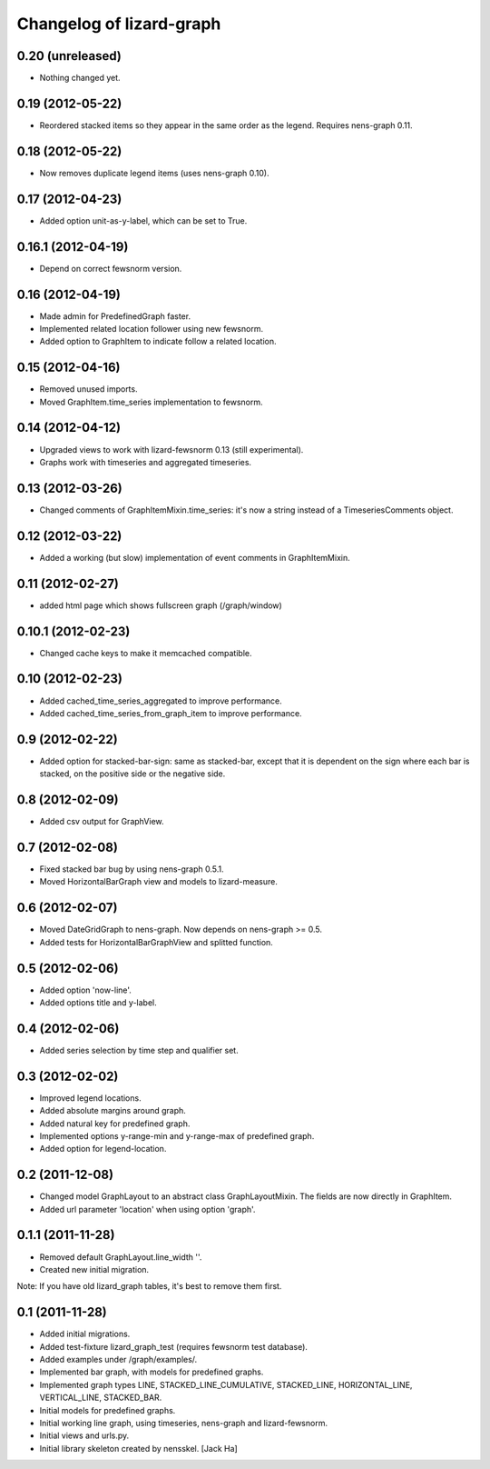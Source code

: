 Changelog of lizard-graph
===================================================


0.20 (unreleased)
-----------------

- Nothing changed yet.


0.19 (2012-05-22)
-----------------

- Reordered stacked items so they appear in the same order as the
  legend. Requires nens-graph 0.11.


0.18 (2012-05-22)
-----------------

- Now removes duplicate legend items (uses nens-graph 0.10).


0.17 (2012-04-23)
-----------------

- Added option unit-as-y-label, which can be set to True.


0.16.1 (2012-04-19)
-------------------

- Depend on correct fewsnorm version.


0.16 (2012-04-19)
-----------------

- Made admin for PredefinedGraph faster.

- Implemented related location follower using new fewsnorm.

- Added option to GraphItem to indicate follow a related location.


0.15 (2012-04-16)
-----------------

- Removed unused imports.

- Moved GraphItem.time_series implementation to fewsnorm.


0.14 (2012-04-12)
-----------------

- Upgraded views to work with lizard-fewsnorm 0.13 (still
  experimental).

- Graphs work with timeseries and aggregated timeseries.


0.13 (2012-03-26)
-----------------

- Changed comments of GraphItemMixin.time_series: it's now a string
  instead of a TimeseriesComments object.


0.12 (2012-03-22)
-----------------

- Added a working (but slow) implementation of event comments in
  GraphItemMixin.


0.11 (2012-02-27)
-----------------

- added html page which shows fullscreen graph (/graph/window)


0.10.1 (2012-02-23)
-------------------

- Changed cache keys to make it memcached compatible.


0.10 (2012-02-23)
-----------------

- Added cached_time_series_aggregated to improve performance.

- Added cached_time_series_from_graph_item to improve performance.


0.9 (2012-02-22)
----------------

- Added option for stacked-bar-sign: same as stacked-bar, except that
  it is dependent on the sign where each bar is stacked, on the
  positive side or the negative side.


0.8 (2012-02-09)
----------------

- Added csv output for GraphView.


0.7 (2012-02-08)
----------------

- Fixed stacked bar bug by using nens-graph 0.5.1.

- Moved HorizontalBarGraph view and models to lizard-measure.


0.6 (2012-02-07)
----------------

- Moved DateGridGraph to nens-graph. Now depends on nens-graph >= 0.5.

- Added tests for HorizontalBarGraphView and splitted function.


0.5 (2012-02-06)
----------------

- Added option 'now-line'.

- Added options title and y-label.


0.4 (2012-02-06)
----------------

- Added series selection by time step and qualifier set.


0.3 (2012-02-02)
----------------

- Improved legend locations.

- Added absolute margins around graph.

- Added natural key for predefined graph.

- Implemented options y-range-min and y-range-max of predefined graph.

- Added option for legend-location.


0.2 (2011-12-08)
----------------

- Changed model GraphLayout to an abstract class GraphLayoutMixin. The
  fields are now directly in GraphItem.

- Added url parameter 'location' when using option 'graph'.


0.1.1 (2011-11-28)
------------------

- Removed default GraphLayout.line_width ''.

- Created new initial migration.

Note: If you have old lizard_graph tables, it's best to remove them
first.


0.1 (2011-11-28)
----------------

- Added initial migrations.

- Added test-fixture lizard_graph_test (requires fewsnorm test database).

- Added examples under /graph/examples/.

- Implemented bar graph, with models for predefined graphs.

- Implemented graph types LINE, STACKED_LINE_CUMULATIVE, STACKED_LINE,
  HORIZONTAL_LINE, VERTICAL_LINE, STACKED_BAR.

- Initial models for predefined graphs.

- Initial working line graph, using timeseries, nens-graph and
  lizard-fewsnorm.

- Initial views and urls.py.

- Initial library skeleton created by nensskel.  [Jack Ha]
